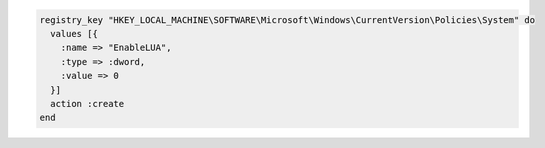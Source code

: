 .. This is an included how-to. 

.. To disable a registry key:

.. code-block:: ruby

   registry_key "HKEY_LOCAL_MACHINE\SOFTWARE\Microsoft\Windows\CurrentVersion\Policies\System" do
     values [{
       :name => "EnableLUA",
       :type => :dword,
       :value => 0
     }]
     action :create
   end

